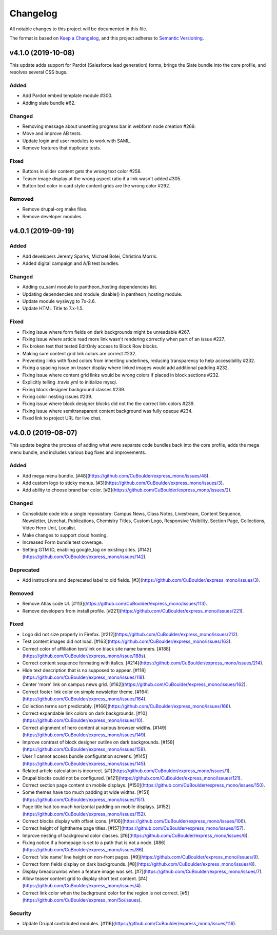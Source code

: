 Changelog
=========

All notable changes to this project will be documented in this file.

The format is based on `Keep a Changelog`__, and this project adheres to `Semantic Versioning`__.

v4.1.0 (2019-10-08)
-------------------

This update adds support for Pardot (Salesforce lead generation) forms, brings the Slate bundle into the core profile, and resolves several CSS bugs.

Added
~~~~~
- Add Pardot embed template module #300.

- Adding slate bundle #62.

Changed
~~~~~
- Removing message about unsetting progress bar in webform node creation #269.

- Move and improve AB tests.

- Update login and user modules to work with SAML.

- Remove features that duplicate tests.

Fixed
~~~~~
- Buttons in slider content gets the wrong text color #258.

- Teaser image display at the wrong aspect ratio if a link wasn't added #305.

- Button text color in card style content grids are the wrong color #292.

Removed
~~~~~
- Remove drupal-org make files.

- Remove developer modules.

v4.0.1 (2019-09-19)
------

Added
~~~~~
- Add developers Jeremy Sparks, Michael Bolei, Christina Morris.

- Added digital campaign and A/B test bundles.

Changed
~~~~~
- Adding cu_saml module to pantheon_hosting dependencies list.

- Updating dependencies and module_disable() in pantheon_hosting module.

- Update module wysiwyg to 7x-2.6.

- Update HTML Title to 7.x-1.5.

Fixed
~~~~~
- Fixing issue where form fields on dark backgrounds might be unreadable #267.

- Fixing issue where article read more link wasn't rendering correctly when part of an issue #227.

- Fix broken test that tested EditOnly access to Block Row blocks.

- Making sure content grid link colors are correct #232.

- Preventing links with fixed colors from inheriting underlines, reducing transparency to help accessibility #232.

- Fixing a spacing issue on teaser display where linked images would add additional padding #232.

- Fixing issue where content grid links would be wrong colors if placed in block sections #232.

- Explicitly telling .travis.yml to initialize mysql.

- Fixing block designer background classes #239.

- Fixing color nesting issues #239.

- Fixing issue where block designer blocks did not the the correct link colors #239.

- Fixing issue where semitransparent content background was fully opaque #234.

- Fixed link to project URL for live chat.

v4.0.0 (2019-08-07)
-----------------

This update begins the process of adding what were separate code bundles back into the core profile, adds the mega menu bundle, and includes various bug fixes and improvements.

Added
~~~~~
- Add mega menu bundle. [#48](https://github.com/CuBoulder/express_mono/issues/48).

- Add custom logo to sticky menus. [#3](https://github.com/CuBoulder/express_mono/issues/3).

- Add ability to choose brand bar color. [#2](https://github.com/CuBoulder/express_mono/issues/2).

Changed
~~~~~
- Consolidate code into a single reposistory: Campus News, Class Notes, Livestream, Content Sequence, Newsletter, Livechat, Publications, Chemistry Titles, Custom Logo, Responsive Visibility, Section Page, Collections, Video Hero Unit, Localist.

- Make changes to support cloud hosting.

- Increased Form bundle test coverage.

- Setting GTM ID, enabling google_tag on existing sites. [#142](https://github.com/CuBoulder/express_mono/issues/142).

Deprecated
~~~~~
- Add instructions and deprecated label to old fields. [#3](https://github.com/CuBoulder/express_mono/issues/3).

Removed
~~~~~
- Remove Atlas code UI. [#113](https://github.com/CuBoulder/express_mono/issues/113).

- Remove developers from install profile. [#221](https://github.com/CuBoulder/express_mono/issues/221).

Fixed
~~~~~
- Logo did not size properly in Firefox. [#212](https://github.com/CuBoulder/express_mono/issues/212).

- Test content images did not load. [#163](https://github.com/CuBoulder/express_mono/issues/163).

- Correct color of affiliation text/link on black site name banners. [#188](https://github.com/CuBoulder/express_mono/issue/188s).

- Correct content sequence formating with italics. [#214](https://github.com/CuBoulder/express_mono/issues/214).

- Hide text description that is no supposed to appear. [#118](https://github.com/CuBoulder/express_mono/issues/118).

- Center 'more' link on campus news grid. [#162](https://github.com/CuBoulder/express_mono/issues/162).

- Correct footer link color on simple newsletter theme. [#164](https://github.com/CuBoulder/express_mono/issues/164).

- Collection terms sort predictably. [#166](https://github.com/CuBoulder/express_mono/issues/166).

- Correct expandable link colors on dark backgrounds. [#10](https://github.com/CuBoulder/express_mono/issues/10).

- Correct alignment of hero content at various browser widths. [#149](https://github.com/CuBoulder/express_mono/issues/149).

- Improve contrast of block designer outline on dark backgrounds. [#158](https://github.com/CuBoulder/express_mono/issues/158).

- User 1 cannot access bundle configuration screens. [#145](https://github.com/CuBoulder/express_mono/issues/145).

- Related article calculation is incorrect. [#1](https://github.com/CuBoulder/express_mono/issues/1).

- Drupal blocks could not be configured. [#121](https://github.com/CuBoulder/express_mono/issues/121).

- Correct section page content on mobile displays. [#150](https://github.com/CuBoulder/express_mono/issues/150).

- Some themes have too much padding at wide widths. [#151](https://github.com/CuBoulder/express_mono/issues/151).

- Page title had too much horizontal padding on mobile displays. [#152](https://github.com/CuBoulder/express_mono/issues/152).

- Correct blocks display with offset icons. [#106](https://github.com/CuBoulder/express_mono/issues/106).

- Correct height of lighttheme page titles. [#157](https://github.com/CuBoulder/express_mono/issues/157).

- Improve nesting of background color classes. [#6](https://github.com/CuBoulder/express_mono/issues/6).

- Fixing notice if a homepage is set to a path that is not a node. [#86](https://github.com/CuBoulder/express_mono/issues/86).

- Correct 'site name' line height on non-front pages. [#9](https://github.com/CuBoulder/express_mono/issues/9).

- Correct form fields display on dark backgrounds. [#8](https://github.com/CuBoulder/express_mono/issues/8).

- Display breadcrumbs when a feature image was set. [#7](https://github.com/CuBoulder/express_mono/issues/7).

- Allow teaser content grid to display short text content. [#4](https://github.com/CuBoulder/express_mono/issues/4).

- Correct link color when the background color for the region is not correct. [#5](https://github.com/CuBoulder/express_mon/5o/issues).

Security
~~~~~
- Update Drupal contributed modules. [#116](https://github.com/CuBoulder/express_mono/issues/116).


__ https://keepachangelog.com/en/1.0.0/
__ https://semver.org/spec/v2.0.0.html